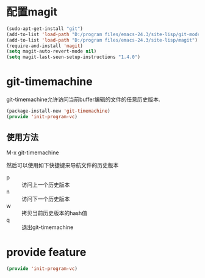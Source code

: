 * 配置magit
#+BEGIN_SRC emacs-lisp
  (sudo-apt-get-install "git")
  (add-to-list 'load-path "D:/program files/emacs-24.3/site-lisp/git-modes")
  (add-to-list 'load-path "D:/program files/emacs-24.3/site-lisp/magit")
  (require-and-install 'magit)
  (setq magit-auto-revert-mode nil)
  (setq magit-last-seen-setup-instructions "1.4.0")
#+END_SRC
* git-timemachine
git-timemachine允许访问当前buffer编辑的文件的任意历史版本.
#+BEGIN_SRC emacs-lisp
  (package-install-new 'git-timemachine)
  (provide 'init-program-vc)
#+END_SRC
** 使用方法
M-x git-timemachine

然后可以使用如下快捷键来导航文件的历史版本
+ p :: 访问上一个历史版本
+ n :: 访问下一个历史版本
+ w :: 拷贝当前历史版本的hash值
+ q :: 退出git-timemachine
* provide feature
#+BEGIN_SRC emacs-lisp
  (provide 'init-program-vc)
#+END_SRC
